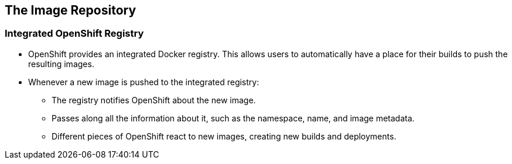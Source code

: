 
:scrollbar:
:data-uri:
== The Image Repository

=== Integrated OpenShift Registry


* OpenShift provides an integrated Docker registry. This allows users to automatically have a place for their builds to push the resulting images.
* Whenever a new image is pushed to the integrated registry:
** The registry notifies OpenShift about the new image.
** Passes along all the information about it, such as the namespace, name, and image metadata.
** Different pieces of OpenShift react to new images, creating new builds and deployments.


ifdef::showScript[]

=== Transcript

* OpenShift provides an integrated Docker registry. This allows users to automatically have a place for their builds to push the resulting images.
** When we create/use a new image in our environment it will be available through the OpenShift Registry.

endif::showScript[]



